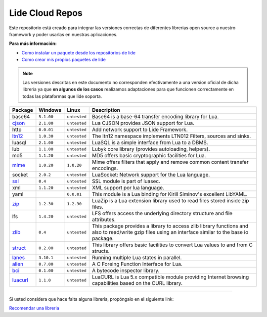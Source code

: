 .. _ssl:       stable/ssl/readme.rst
.. _cjson:     stable/cjson/readme.rst
.. _zlib:      stable/zlib/readme.rst
.. _struct:    stable/struct/readme.rst
.. _lanes:     stable/lanes/readme.rst
.. _alien:     stable/alien/readme.rst
.. _bci:       stable/bci/readme.rst
.. _zip:       stable/zip/readme.rst
.. _luacurl:   stable/luacurl/readme.rst
.. _ltn12:     stable/ltn12/readme.rst
.. _mime:      stable/mime/readme.rst

Lide Cloud Repos
================

Este repositorio está creado para integrar las versiones correctas de diferentes 
librerias open source a nuestro framework y poder usarlas en nuestras aplicaciones.

**Para más información:**

- `Como instalar un paquete desde los repositorios de lide <http://lide-framework-es.readthedocs.io/es/latest/repositories.html#instalacion>`_
- `Como crear mis propios paquetes de lide <http://lide-framework-es.readthedocs.io/es/latest/repositories.html#repositorios-propios>`_

.. note::

  Las versiones descritas en este documento no corresponden efectivamente a una version oficial de dicha
  librería ya que **en algunos de los casos** realizamos adaptaciones para que funcionen correctamente en
  todas las plataformas que lide soporta.

================  =============  =============  ================================================================================
  Package            Windows        Linux         Description                                                                   
================  =============  =============  ================================================================================
  base64           ``5.1.00``     ``untested``     Base64 is a base-64 transfer encoding library for Lua.                        
  cjson_           ``2.1.00``     ``untested``     Lua CJSON provides JSON support for Lua.                                      
  http             ``0.0.01``     ``untested``     Add network support to Lide Framework.                                        
  ltn12_           ``1.0.30``     ``untested``     The ltn12 namespace implements LTN012 Filters, sources and sinks.             
  luasql           ``2.1.00``     ``untested``     LuaSQL is a simple interface from Lua to a DBMS.                              
  lub              ``1.1.00``     ``untested``     Lubyk core library (provides autoloading, helpers).                           
  md5              ``1.1.20``     ``untested``     MD5 offers basic cryptographic facilities for Lua.                            
  mime_            ``1.0.20``     ``1.0.20``       Mime offers filters that apply and remove common content transfer encodings.  
  socket           ``2.0.2``      ``untested``     LuaSocket: Network support for the Lua language.
  ssl_             ``0.4``        ``untested``     SSL module is part of luasec.                                                 
  xml              ``1.1.20``     ``untested``     XML support por lua language.                                                 
  yaml                              ``0.0.01``     This module is a Lua binding for Kirill Siminov's excellent LibYAML.          
  zip_             ``1.2.30``     ``1.2.30``       LuaZip is a Lua extension library used to read files stored inside zip files. 
  lfs              ``1.4.20``     ``untested``     LFS offers access the underlying directory structure and file attributes.		
  zlib_            ``0.4``        ``untested``     This package provides a library to access zlib library functions and also to read/write gzip files using an interface similar to the base io package.
  struct_          ``0.2.00``     ``untested``     This library offers basic facilities to convert Lua values to and from C structs.
  lanes_           ``3.10.1``     ``untested``     Running multiple Lua states in parallel.
  alien_           ``0.7.00``     ``untested``     A C Foreing Function Interface for Lua.
  bci_             ``0.1.00``     ``untested``     A bytecode inspector library.
  luacurl_         ``1.1.0``      ``untested``     LuaCURL is Lua 5.x compatible module providing Internet browsing capabilities based on the CURL library.
================  =============  =============  ================================================================================


---------------------------------------------------------------------------------------------------------------------------------


Si usted considera que hace falta alguna librería, propóngalo en el siguiente link:

`Recomendar una libreria <https://github.com/lidesdk/repos/issues/new>`_